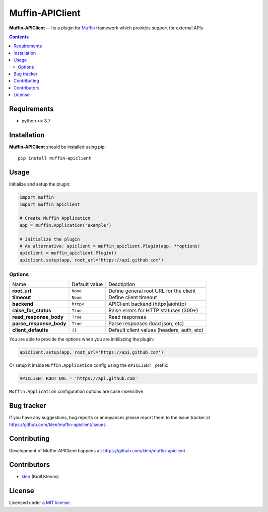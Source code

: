 Muffin-APIClient
#################

.. _description:

**Muffin-APIClient** -- Its a plugin for Muffin_ framework which provides support
for external APIs

.. _badges:

.. image:: https://github.com/klen/muffin-apiclient/workflows/tests/badge.svg
    :target: https://github.com/klen/muffin-apiclient/actions
    :alt: Tests Status

.. image:: https://img.shields.io/pypi/v/muffin-apiclient
    :target: https://pypi.org/project/muffin-apiclient/
    :alt: PYPI Version

.. image:: https://img.shields.io/pypi/pyversions/muffin-apiclient
    :target: https://pypi.org/project/muffin-apiclient/
    :alt: Python Versions

.. _contents:

.. contents::

.. _requirements:

Requirements
=============

- python >= 3.7

.. _installation:

Installation
=============

**Muffin-APIClient** should be installed using pip: ::

    pip install muffin-apiclient

.. _usage:

Usage
=====


Initialize and setup the plugin:

.. code-block:: python

    import muffin
    import muffin_apiclient

    # Create Muffin Application
    app = muffin.Application('example')

    # Initialize the plugin
    # As alternative: apiclient = muffin_apiclient.Plugin(app, **options)
    apiclient = muffin_apiclient.Plugin()
    apiclient.setup(app, root_url='https://api.github.com')


Options
-------

=========================== =========================== =========================== 
Name                        Default value               Desctiption
--------------------------- --------------------------- ---------------------------
**root_url**                ``None``                    Define general root URL for the client
**timeout**                 ``None``                    Define client timeout
**backend**                 ``httpx``                   APIClient backend (httpx|aiohttp)
**raise_for_status**        ``True``                    Raise errors for HTTP statuses (300+)
**read_response_body**      ``True``                    Read responses
**parse_response_body**     ``True``                    Parse responses (load json, etc)
**client_defaults**         ``{}``                      Default client values (headers, auth, etc)
=========================== =========================== =========================== 


You are able to provide the options when you are initiliazing the plugin:

.. code-block:: python

    apiclient.setup(app, root_url='https://api.github.com')


Or setup it inside ``Muffin.Application`` config using the ``APICLIENT_`` prefix:

.. code-block:: python

   APICLIENT_ROOT_URL = 'https://api.github.com'

``Muffin.Application`` configuration options are case insensitive


.. _bugtracker:

Bug tracker
===========

If you have any suggestions, bug reports or
annoyances please report them to the issue tracker
at https://github.com/klen/muffin-apiclient/issues

.. _contributing:

Contributing
============

Development of Muffin-APIClient happens at: https://github.com/klen/muffin-apiclient


Contributors
=============

* klen_ (Kirill Klenov)

.. _license:

License
========

Licensed under a `MIT license`_.

.. _links:


.. _klen: https://github.com/klen
.. _Muffin: https://github.com/klen/muffin

.. _MIT license: http://opensource.org/licenses/MIT
